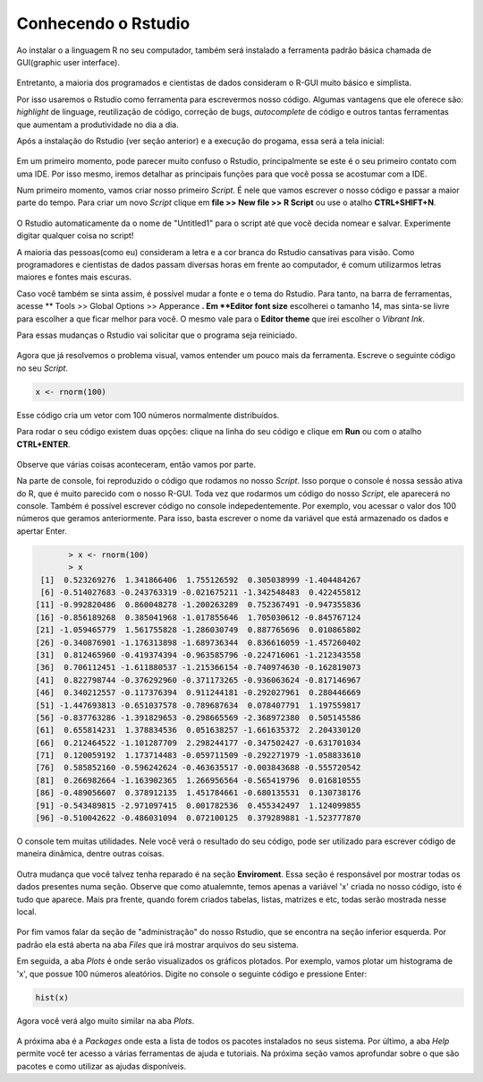 """"""""""""""""""""
Conhecendo o Rstudio
""""""""""""""""""""

Ao instalar o a linguagem R no seu computador, também será instalado a ferramenta padrão básica chamada de GUI(graphic user interface).

.. figure:: ./images/r_gui.JPG
	:align: center
	:class: custom-img

Entretanto, a maioria dos programados e cientistas de dados consideram o R-GUI muito básico e simplista. 

Por isso usaremos o Rstudio como ferramenta para escrevermos nosso código. Algumas vantagens que ele oferece são: *highlight* de linguage, reutilização de código, correção de bugs, *autocomplete* de código e outros tantas ferramentas que aumentam a produtividade no dia a dia.

Após a instalação do Rstudio (ver seção anterior) e a execução do progama, essa será a tela inicial:

.. figure:: ./images/rstudio.png
	:align: center
	:class: custom-img

Em um primeiro momento, pode parecer muito confuso o Rstudio, principalmente se este é o seu primeiro contato com uma IDE. Por isso mesmo, iremos detalhar as principais funções para que você possa se acostumar com a IDE.

Num primeiro momento, vamos criar nosso primeiro *Script*. É nele que vamos escrever o nosso código e passar a maior parte do tempo. Para criar um novo *Script* clique em **file >> New file >> R Script** ou use o atalho **CTRL+SHIFT+N**.

.. figure:: ./images/rstudio_script.png
	:align: center
	:class: custom-img

O Rstudio automaticamente da o nome de "Untitled1" para o script até que você decida nomear e salvar. Experimente digitar qualquer coisa no script!

A maioria das pessoas(como eu) consideram a letra e a cor branca do Rstudio cansativas para visão. Como programadores e cientistas de dados passam diversas horas em frente ao computador, é comum utilizarmos letras maiores e fontes mais escuras.

Caso você também se sinta assim, é possível mudar a fonte e o tema do Rstudio. Para tanto, na barra de ferramentas, acesse ** Tools >> Global Options >> Apperance **. Em **Editor font size** escolherei o tamanho 14, mas sinta-se livre para escolher a que ficar melhor para você. O mesmo vale para o **Editor theme** que irei escolher o *Vibrant Ink*.

Para essas mudanças o Rstudio vai solicitar que o programa seja reiniciado.

.. figure:: ./images/rstudio_tema.png
	:align: center
	:class: custom-img

Agora que já resolvemos o problema visual, vamos entender um pouco mais da ferramenta. Escreve o seguinte código no seu *Script*.

.. code-block:: r

	x <- rnorm(100)

Esse código cria um vetor com 100 números normalmente distribuídos.

Para rodar o seu código existem duas opções: clique na linha do seu código e clique em **Run** ou com o atalho **CTRL+ENTER**.

.. figure:: ./images/rstudio_rodar.png
	:align: center
	:class: custom-img

Observe que várias coisas aconteceram, então vamos por parte.

Na parte de console, foi reproduzido o código que rodamos no nosso *Script*. Isso porque o console é nossa sessão ativa do R, que é muito parecido com o nosso R-GUI. Toda vez que rodarmos um código do nosso *Script*, ele aparecerá no console. Também é possível escrever código no console indepedentemente. Por exemplo, vou acessar o valor dos 100 números que geramos anteriormente. Para isso, basta escrever o nome da variável que está armazenado os dados e apertar Enter.

.. code-block:: r

	> x <- rnorm(100)
	> x
  [1]  0.523269276  1.341866406  1.755126592  0.305038999 -1.404484267
  [6] -0.514027683 -0.243763319 -0.021675211 -1.342548483  0.422455812
 [11] -0.992820486  0.860048278 -1.200263289  0.752367491 -0.947355836
 [16] -0.856189268  0.385041968 -1.017855646  1.705030612 -0.845767124
 [21] -1.059465779  1.561755828 -1.286030749  0.887765696  0.010865802
 [26] -0.340876901 -1.176313898 -1.689736344  0.836616059 -1.457260402
 [31]  0.812465960 -0.419374394 -0.963585796 -0.224716061 -1.212343558
 [36]  0.706112451 -1.611880537 -1.215366154 -0.740974630 -0.162819073
 [41]  0.822798744 -0.376292960 -0.371173265 -0.936063624 -0.817146967
 [46]  0.340212557 -0.117376394  0.911244181 -0.292027961  0.280446669
 [51] -1.447693813 -0.651037578 -0.789687634  0.078407791  1.197559817
 [56] -0.837763286 -1.391829653 -0.298665569 -2.368972380  0.505145586
 [61]  0.655814231  1.378834536  0.051638257 -1.661635372  2.204330120
 [66]  0.212464522 -1.101287709  2.298244177 -0.347502427 -0.631701034
 [71]  0.120059192  1.173714483 -0.059711509 -0.292271979 -1.058833610
 [76]  0.585852160 -0.596242624 -0.463635517 -0.003843688 -0.555720542
 [81]  0.266982664 -1.163902365  1.266956564 -0.565419796  0.016810555
 [86] -0.489056607  0.378912135  1.451784661 -0.680135531  0.130738176
 [91] -0.543489815 -2.971097415  0.001782536  0.455342497  1.124099855
 [96] -0.510042622 -0.486031094  0.072100125  0.379289881 -1.523777870

O console tem muitas utilidades. Nele você verá o resultado do seu código, pode ser utilizado para escrever código de maneira dinâmica, dentre outras coisas.

.. figure:: ./images/rstudio_console.png
	:align: center
	:class: custom-img

Outra mudança que você talvez tenha reparado é na seção **Enviroment**. Essa seção é responsável por mostrar todas os dados presentes numa seção. Observe que como atualemnte, temos apenas a variável 'x' criada no nosso código, isto é tudo que aparece. Mais pra frente, quando forem criados tabelas, listas, matrizes e etc, todas serão mostrada nesse local.

.. figure:: ./images/rstudio_ambiente.png
	:align: center
	:class: custom-img

Por fim vamos falar da seção de "administração" do nosso Rstudio, que se encontra na seção inferior esquerda. Por padrão ela está aberta na aba *Files* que irá mostrar arquivos do seu sistema.

Em seguida, a aba *Plots* é onde serão visualizados os gráficos plotados. Por exemplo, vamos plotar um histograma de 'x', que possue 100 números aleatórios. Digite no console o seguinte código e pressione Enter:

.. code-block:: r

	hist(x)

Agora você verá algo muito similar na aba *Plots*.

.. figure:: ./images/rstudio_plots.png
	:align: center
	:class: custom-img

A próxima aba é a *Packages* onde esta a lista de todos os pacotes instalados no seus sistema. Por último, a aba *Help* permite você ter acesso a várias ferramentas de ajuda e tutoriais. Na próxima seção vamos aprofundar sobre o que são pacotes e como utilizar as ajudas disponíveis.